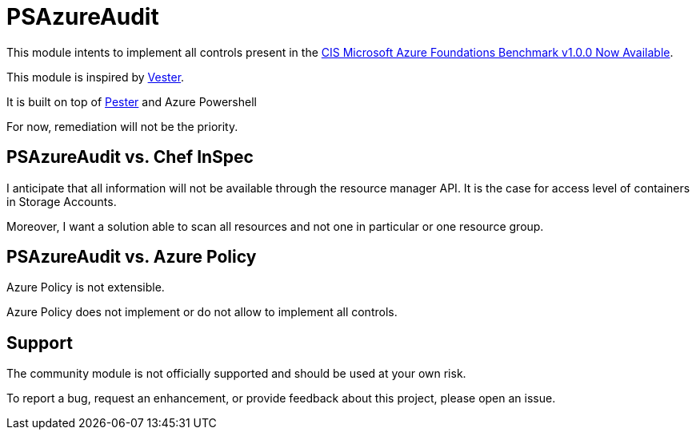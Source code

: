 = PSAzureAudit

This module intents to implement all controls present in the  
https://www.cisecurity.org/cis-microsoft-azure-foundations-benchmark-v1-0-0-now-available/[CIS Microsoft Azure Foundations Benchmark v1.0.0 Now Available].

This module is inspired by https://github.com/WahlNetwork/Vester[Vester].

It is built on top of https://github.com/pester/Pester[Pester] and Azure Powershell

For now, remediation will not be the priority.

== PSAzureAudit vs. Chef InSpec

I anticipate that all information will not be available through the resource manager API. 
It is the case for access level of containers in Storage Accounts.

Moreover, I want a solution able to scan all resources and not one in particular or one resource group.

== PSAzureAudit vs. Azure Policy

Azure Policy is not extensible.

Azure Policy does not implement or do not allow to implement all controls.


== Support

The community module is not officially supported and should be used at your own risk.

To report a bug, request an enhancement, or provide feedback about this project, please open an issue.